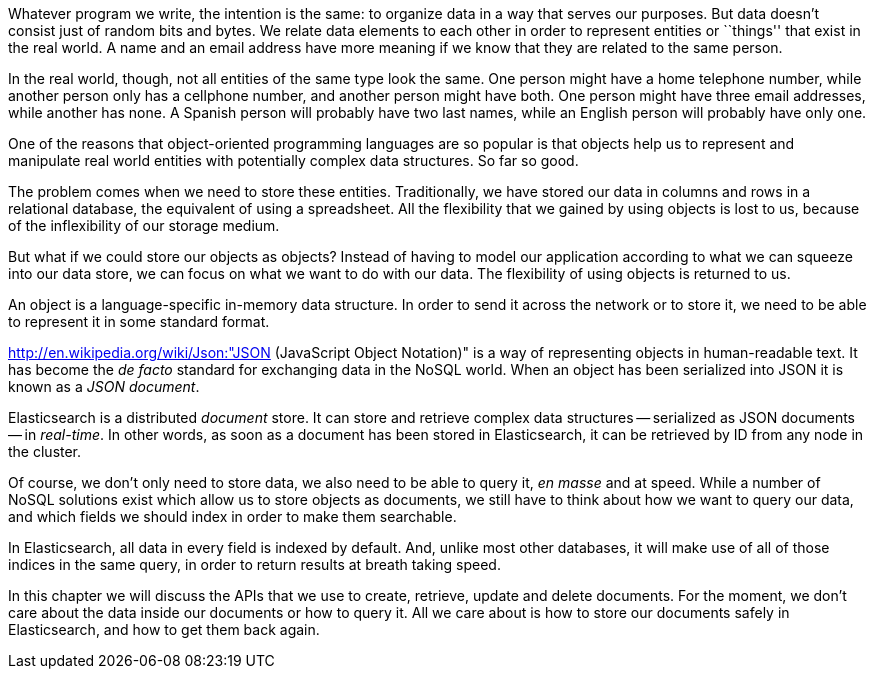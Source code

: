 Whatever program we write, the intention is the same: to organize data in
a way that serves our purposes.  But data doesn't consist just of random bits
and bytes.  We relate data elements to each other in order to represent
entities or ``things'' that exist in the real world.  A name and an
email address have more meaning if we know that they are related to the same
person.

In the real world, though, not all entities of the same type look
the same.  One person might have a home telephone number, while
another person only has a cellphone number, and another person might have
both.  One person might have three email addresses, while another has none.
A Spanish person will probably have two last names, while an English person
will probably have only one.

One of the reasons that object-oriented programming languages are so popular
is that objects help us to represent and manipulate real world entities with
potentially complex data structures. So far so good.

The problem comes when we need to store these entities. Traditionally, we
have stored our data in columns and rows in a relational database, the
equivalent of using a spreadsheet.  All the flexibility that we gained
by using objects is lost to us, because of the inflexibility of our
storage medium.

But what if we could store our objects as objects?  Instead of having to
model our application according to what we can squeeze into our data store,
we can focus on what we want to do with our data. The flexibility of using
objects is returned to us.

An object is a language-specific in-memory data structure. In order to
send it across the network or to store it, we need to be able to represent it
in some standard format.

http://en.wikipedia.org/wiki/Json:"JSON (JavaScript Object Notation)" is
a way of representing objects in human-readable text.  It has become
the _de facto_ standard for exchanging data in the NoSQL world.
When an object has been serialized into JSON it is known as a _JSON document_.

Elasticsearch is a distributed _document_ store. It can
store and retrieve complex data structures -- serialized as JSON documents
-- in _real-time_. In other words, as soon as a document has been stored in
Elasticsearch, it can be retrieved by ID from any node in the cluster.

Of course, we don't only need to store data, we also need to be able to
query it, _en masse_ and at speed. While a number of NoSQL solutions
exist which allow us to store objects as documents, we still have to think
about how we want to query our data, and which fields we should index
in order to make them searchable.

In Elasticsearch, all data in every field is indexed by default. And, unlike
most other databases, it will make use of all of those indices in the same
query, in order to return results at breath taking speed.

In this chapter we will discuss the APIs that we use to create, retrieve,
update and delete documents. For the moment, we don't care about
the data inside our documents or how to query it. All we care about
is how to store our documents safely in Elasticsearch, and how to get
them back again.

